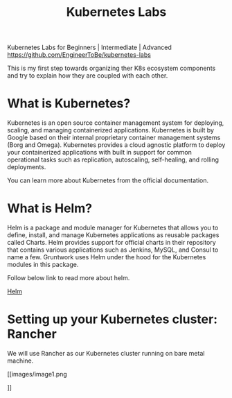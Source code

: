 #+Title: Kubernetes Labs

Kubernetes Labs for Beginners | Intermediate | Advanced https://github.com/EngineerToBe/kubernetes-labs

This is my first step towards organizing ther K8s ecosystem components and try to explain how they are coupled with each other.

* What is Kubernetes?

Kubernetes is an open source container management system for deploying, scaling, and managing containerized applications. Kubernetes is built by Google based on their internal proprietary container management systems (Borg and Omega). Kubernetes provides a cloud agnostic platform to deploy your containerized applications with built in support for common operational tasks such as replication, autoscaling, self-healing, and rolling deployments.

You can learn more about Kubernetes from the official documentation.

* What is Helm?

Helm is a package and module manager for Kubernetes that allows you to define, install, and manage Kubernetes applications as reusable packages called Charts. Helm provides support for official charts in their repository that contains various applications such as Jenkins, MySQL, and Consul to name a few. Gruntwork uses Helm under the hood for the Kubernetes modules in this package.

Follow below link to read more about helm.

[[https://raw.githubusercontent.com/EngineerToBe/kubernetes-labs/master/helm.org][Helm]]

* Setting up your Kubernetes cluster: Rancher

We will use Rancher as our Kubernetes cluster running on bare metal machine.

[[images/image1.png

]]
